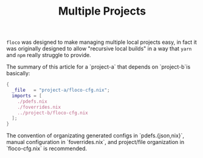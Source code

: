 #+TITLE: Multiple Projects

=floco= was designed to make managing multiple local projects
easy, in fact it was originally designed to allow "recursive
local builds" in a way that =yarn= and =npm= really struggle
to provide.

The summary of this article for a `project-a` that depends on
`project-b`is basically:
#+BEGIN_SRC nix
{
  _file   = "project-a/floco-cfg.nix";
  imports = [
    ./pdefs.nix
    ./foverrides.nix
    ../project-b/floco-cfg.nix
  ];
}
#+END_SRC

The convention of organizating generated configs in
`pdefs.{json,nix}`, manual configuration in `foverrides.nix`,
and project/file organization in `floco-cfg.nix`
is recommended.
